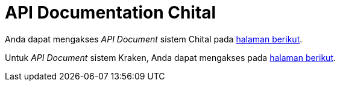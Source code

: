 = API Documentation Chital

Anda dapat mengakses _API Document_ sistem Chital pada https://gitlab.alterra.id/alterra/roys/ulo-clan/sanca/alicanto[halaman berikut].

Untuk _API Document_ sistem Kraken, Anda dapat mengakses pada  https://horven.sumpahpalapa.com/swagger/kraken/index.html#!/introduction[halaman berikut].
